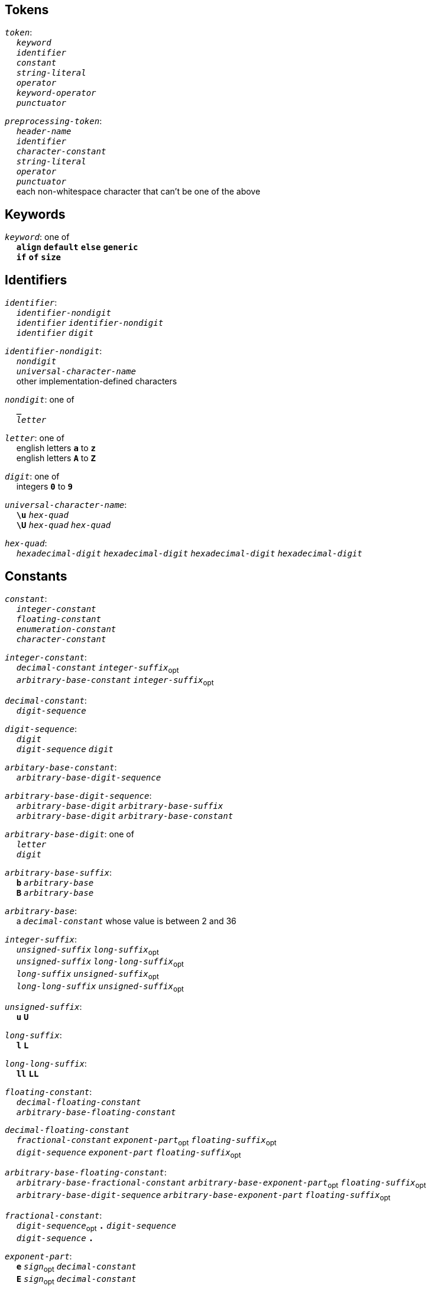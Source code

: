 == Tokens

++++
<link rel="stylesheet" href="style.css" type="text/css">
++++

:tab: &nbsp;&nbsp;&nbsp;&nbsp;
:hardbreaks-option:

:lbracket: [
:star: *
:under: _

`_token_`:
{tab} `_keyword_`
{tab} `_identifier_`
{tab} `_constant_`
{tab} `_string-literal_`
{tab} `_operator_`
{tab} `_keyword-operator_`
{tab} `_punctuator_`

`_preprocessing-token_`:
{tab} `_header-name_`
{tab} `_identifier_`
{tab} `_character-constant_`
{tab} `_string-literal_`
{tab} `_operator_`
{tab} `_punctuator_`
{tab} each non-whitespace character that can't be one of the above

== Keywords
`_keyword_`: one of
{tab} `*align*` `*default*` `*else*` `*generic*`
{tab} `*if*` `*of*` `*size*`

== Identifiers
`_identifier_`:
{tab} `_identifier-nondigit_`
{tab} `_identifier_` `_identifier-nondigit_`
{tab} `_identifier_` `_digit_`

`_identifier-nondigit_`:
{tab} `_nondigit_`
{tab} `_universal-character-name_`
{tab} other implementation-defined characters

`_nondigit_`: one of
{tab} `*{under}*`
{tab} `_letter_`

`_letter_`: one of
{tab} english letters `*a*` to `*z*`
{tab} english letters `*A*` to `*Z*`

`_digit_`: one of
{tab} integers `*0*` to `*9*`

`_universal-character-name_`:
{tab} `*\u*` `_hex-quad_`
{tab} `*\U*` `_hex-quad_` `_hex-quad_`

`_hex-quad_`:
{tab} `_hexadecimal-digit_` `_hexadecimal-digit_` `_hexadecimal-digit_` `_hexadecimal-digit_`

== Constants
`_constant_`:
{tab} `_integer-constant_`
{tab} `_floating-constant_`
{tab} `_enumeration-constant_`
{tab} `_character-constant_`

`_integer-constant_`:
{tab} `_decimal-constant_` `_integer-suffix_`~opt~
{tab} `_arbitrary-base-constant_` `_integer-suffix_`~opt~

`_decimal-constant_`:
{tab} `_digit-sequence_`

`_digit-sequence_`:
{tab} `_digit_`
{tab} `_digit-sequence_` `_digit_`

`_arbitary-base-constant_`:
{tab} `_arbitrary-base-digit-sequence_`

`_arbitrary-base-digit-sequence_`:
{tab} `_arbitrary-base-digit_` `_arbitrary-base-suffix_`
{tab} `_arbitrary-base-digit_` `_arbitrary-base-constant_`

`_arbitrary-base-digit_`: one of
{tab} `_letter_`
{tab} `_digit_`

`_arbitrary-base-suffix_`:
{tab} `*b*` `_arbitrary-base_`
{tab} `*B*` `_arbitrary-base_`

`_arbitrary-base_`:
{tab} a `_decimal-constant_` whose value is between 2 and 36

`_integer-suffix_`:
{tab} `_unsigned-suffix_` `_long-suffix_`~opt~
{tab} `_unsigned-suffix_` `_long-long-suffix_`~opt~
{tab} `_long-suffix_` `_unsigned-suffix_`~opt~
{tab} `_long-long-suffix_` `_unsigned-suffix_`~opt~

`_unsigned-suffix_`:
{tab} `*u*` `*U*`

`_long-suffix_`:
{tab} `*l*` `*L*`

`_long-long-suffix_`:
{tab} `*ll*` `*LL*`

`_floating-constant_`:
{tab} `_decimal-floating-constant_`
{tab} `_arbitrary-base-floating-constant_`

`_decimal-floating-constant_`
{tab} `_fractional-constant_` `_exponent-part_`~opt~ `_floating-suffix_`~opt~
{tab} `_digit-sequence_` `_exponent-part_` `_floating-suffix_`~opt~

`_arbitrary-base-floating-constant_`:
{tab} `_arbitrary-base-fractional-constant_` `_arbitrary-base-exponent-part_`~opt~ `_floating-suffix_`~opt~
{tab} `_arbitrary-base-digit-sequence_` `_arbitrary-base-exponent-part_` `_floating-suffix_`~opt~

`_fractional-constant_`:
{tab} `_digit-sequence_`~opt~ `*.*` `_digit-sequence_`
{tab} `_digit-sequence_` `*.*`

`_exponent-part_`:
{tab} `*e*` `_sign_`~opt~ `_decimal-constant_`
{tab} `*E*` `_sign_`~opt~ `_decimal-constant_`

`_sign_`: one of
{tab} `*+*` `*-*`

`_arbitrary-base-fractional-constant_`:
{tab} `_arbitrary-base-digit-sequence_`~opt~ `*.*` `_arbitrary-base-digit-sequence_`
{tab} `_arbitrary-base-digit-sequence_` `*.*`

`_arbitrary-base-exponent-part_`:
{tab} `*e*` `_sign_`~opt~ `_arbitrary-base-constant_`
{tab} `*E*` `_sign_`~opt~ `_arbitrary-base-constant_`

`_floating-suffix_`: one of
{tab} `*f*` `*F*` `*l*` `*L*`

`_enuemration-constant_`:
{tab} `_identifier_`

`_character-constant_`:
{tab} `*'*` `_c-char-sequence_` `*'*`
{tab} `*L*` `*'*` `_c-char-sequence_` `*'*`

// TODO add escape sequences

== String Literals
`_string-literal_`:
{tab} `_string-prefix_` `*"*` `_s-char-sequence_` `*"*`

`_string-prefix_`: one of
{tab} `*b*` `*f*` `*r*`
{tab} `_size-prefix_`

`_size-prefix_`:
{tab} `_decimal-constant_`
{tab} `_arbitrary-base-constant_`

`_s-char_`
{tab} `_escape-sequence_`
{tab} any member of the source character set except `*"*`, `*\*`, or new-line charcter

== Operators
_All non-keyword operators are punctuators_

`_operator_`: one of
{tab} `*.*` `*\->*` `*\++*` `*--*` `*%*` `*!*`
{tab} `*^*` `*@*` `*+*` `*-*` `*~*` `*~<*` `*~>*`
{tab} `*{star}{star}*` `*{star}*` `*/*`
{tab} `*<<*` `*>>*` `*&*` `*|*` `*$*`
{tab} `*<*` `*>*` `*\<=*` `*>=*` `*==*` `*!=*`
{tab} `*=*` `*{star}{star}=*` `*{star}=*` `*/=*` `*%=*` `*+=*` `*-=*`
{tab} `*<\<=*` `*>>=*` `*&=*` `*|=*` `*$=*`

== Keyword Operators
_Keyword operators are both keywords and operators_

`_keyword-operator_`: one of
{tab} `*and*` `*mod*` `*not*` `*or*`

== Punctuators
`_punctuator_`: one of
{tab} `*{lbracket}*` `*]*` `*(*` `*)*` `*|*`
{tab} `*,*`
{tab} `_indent_` `*\n*`

`_indent_`:
{tab} four spaces
{tab} (through the configurator) at least one space

== Header Names
`_header-name_`:
{tab} `*<*` `_h-char-sequence_` `*>*`
{tab} `*"*` `_q-char-sequence_` `*"*`

`_h-char-sequence_`:
{tab} `_h-char_`
{tab} `_h-char-sequence_` `_h-char_`

`_h-char_`:
{tab} any member of the source character set except the new-line character and `*>*`

`_q-char-sequence_`:
{tab} `_q-char_`
{tab} `_q-char-sequence_` `_q-char_`

`_q-char_`:
{tab} any member of the source character set except the new-line character and `*"*`

